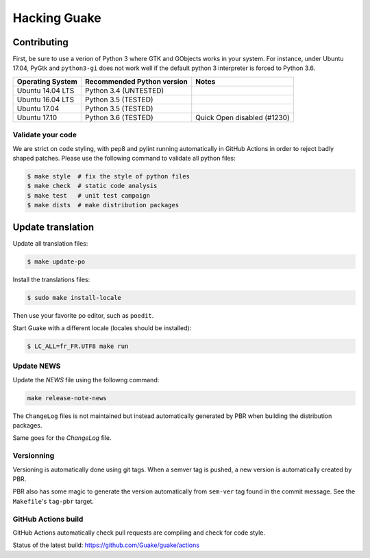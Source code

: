 =============
Hacking Guake
=============

Contributing
============

First, be sure to use a verion of Python 3 where GTK and GObjects works in your system.
For instance, under Ubuntu 17.04, PyGtk and ``python3-gi`` does not work well if the default
python 3 interpreter is forced to Python 3.6.

+-------------------+----------------------------+-----------------------------+
| Operating System  | Recommended Python version | Notes                       |
+===================+============================+=============================+
| Ubuntu 14.04 LTS  | Python 3.4 (UNTESTED)      |                             |
+-------------------+----------------------------+-----------------------------+
| Ubuntu 16.04 LTS  | Python 3.5 (TESTED)        |                             |
+-------------------+----------------------------+-----------------------------+
| Ubuntu 17.04      | Python 3.5 (TESTED)        |                             |
+-------------------+----------------------------+-----------------------------+
| Ubuntu 17.10      | Python 3.6 (TESTED)        | Quick Open disabled (#1230) |
+-------------------+----------------------------+-----------------------------+

Validate your code
------------------

We are strict on code styling, with pep8 and pylint running automatically in GitHub Actions
in order to reject badly shaped patches. Please use the following command to validate all
python files:

.. code-block:: bash

    $ make style  # fix the style of python files
    $ make check  # static code analysis
    $ make test   # unit test campaign
    $ make dists  # make distribution packages

Update translation
==================

Update all translation files:

.. code-block:: bash

    $ make update-po

Install the translations files:

.. code-block:: bash

    $ sudo make install-locale

Then use your favorite po editor, such as ``poedit``.

Start Guake with a different locale (locales should be installed):

.. code-block:: bash

    $ LC_ALL=fr_FR.UTF8 make run


Update NEWS
-----------

Update the `NEWS` file using the followng command:

.. code-block:: bash

    make release-note-news


The ``ChangeLog`` files is not maintained but instead automatically generated by PBR when
building the distribution packages.

Same goes for the `ChangeLog` file.

Versionning
-----------

Versioning is automatically done using git tags. When a semver tag is pushed, a new version
is automatically created by PBR.

PBR also has some magic to generate the version automatically from ``sem-ver`` tag found in the
commit message. See the ``Makefile``'s ``tag-pbr`` target.

GitHub Actions build
--------------------

GitHub Actions automatically check pull requests are compiling and check for code style.

Status of the latest build: https://github.com/Guake/guake/actions
